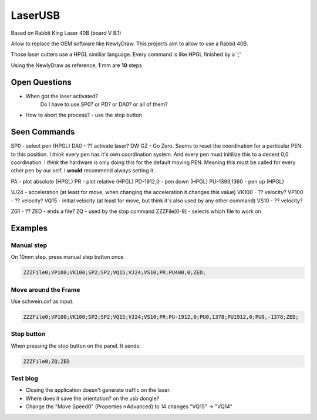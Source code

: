 LaserUSB
========

Based on Rabbit King Laser 40B (board V 8.1)

Allow to replace the OEM software like NewlyDraw.
This projects aim to allow to use a Rabbit 40B.

Those laser cutters use a HPGL similiar language.
Every command is like HPGL finished by a ';'

Using the NewlyDraw as reference, **1** mm are **10** steps

Open Questions
--------------

* When got the laser activated?
   Do I have to use SP0? 
   or PD?
   or DA0?
   or all of them?

* How to abort the process? - use the stop button

Seen Commands
-------------

SP0 - select pen (HPGL)
DA0 - ?? activate laser?
DW
GZ - Go Zero. Seems to reset the coordination for a particular PEN to this position.
I *think* every pen has it's own coordination system. And every pen must initilize this to
a decent 0,0 coordination. I *think* the hardware is only doing this for the default moving PEN.
Meaning this must be called for every other pen by our self.
I **would** recommend always setting it.

PA - plot absolute (HPGL)
PR - plot relative (HPGL)
PD-1912,0 - pen down (HPGL)
PU-1393,1360 - pen up (HPGL)

VJ24  - acceleration (at least for move, when changing the acceleration it changes this value)
VK100 - ?? velocity?
VP100 - ?? velocity?
VQ15  - initial velocity (at least for move, but think it's also used by any other command)
VS10  - ?? velocity?

ZG1 - ??
ZED - ends a file?
ZQ - used by the stop command
ZZZFile[0-9] - selects which file to work on

Examples
--------

Manual step
^^^^^^^^^^^

On 10mm step, press manual step button once

.. code::

  ZZZFile0;VP100;VK100;SP2;SP2;VQ15;VJ24;VS10;PR;PU400,0;ZED;


Move around the Frame
^^^^^^^^^^^^^^^^^^^^^

Use schwein.dxf as input.

.. code::

  ZZZFile0;VP100;VK100;SP2;SP2;VQ15;VJ24;VS10;PR;PU-1912,0;PU0,1378;PU1912,0;PU0,-1378;ZED;


Stop button
^^^^^^^^^^^

When pressing the stop button on the panel. It sends:

.. code::

  ZZZFile0;ZQ;ZED


Test blog
^^^^^^^^^

- Closing the application doesn't generate traffic on the laser.
- Where does it save the orientation? on the usb dongle?
- Change the "Move Speed0" (Properties->Advanced) to 14 changes "VQ15" -> "VQ14"
